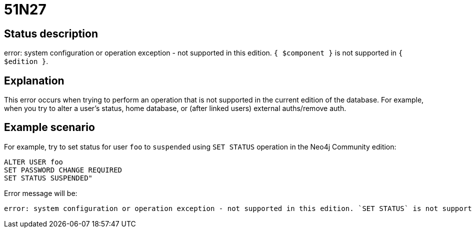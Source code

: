 = 51N27

== Status description

error: system configuration or operation exception - not supported in this edition. `{ $component }` is not supported in `{ $edition }`.

== Explanation

This error occurs when trying to perform an operation that is not supported in the current edition of the database. For example, when you try to alter a user's status, home database, or (after linked users) external auths/remove auth.

== Example scenario

For example, try to set status for user `foo` to `suspended` using `SET STATUS` operation in the Neo4j Community edition:

[source,cypher]
----
ALTER USER foo
SET PASSWORD CHANGE REQUIRED
SET STATUS SUSPENDED"
----

Error message will be:

[source]
----
error: system configuration or operation exception - not supported in this edition. `SET STATUS` is not supported in community edition.
----